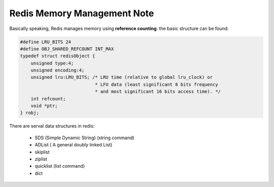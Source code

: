 Redis Memory Management Note
============================

Basically speaking, Redis manages memory using **reference counting**.
the basic structure can be found:

.. code-block:: c

    #define LRU_BITS 24
    #define OBJ_SHARED_REFCOUNT INT_MAX
    typedef struct redisObject {
        unsigned type:4;
        unsigned encoding:4;
        unsigned lru:LRU_BITS; /* LRU time (relative to global lru_clock) or
                                * LFU data (least significant 8 bits frequency
                                * and most significant 16 bits access time). */
        int refcount;
        void *ptr;
    } robj;


There are serval data structures in redis:

    - SDS (Simple Dynamic String) (string command)
    - ADList ( A general doubly linked List)
    - skiplist
    - ziplist
    - quicklist (list command)
    - dict
